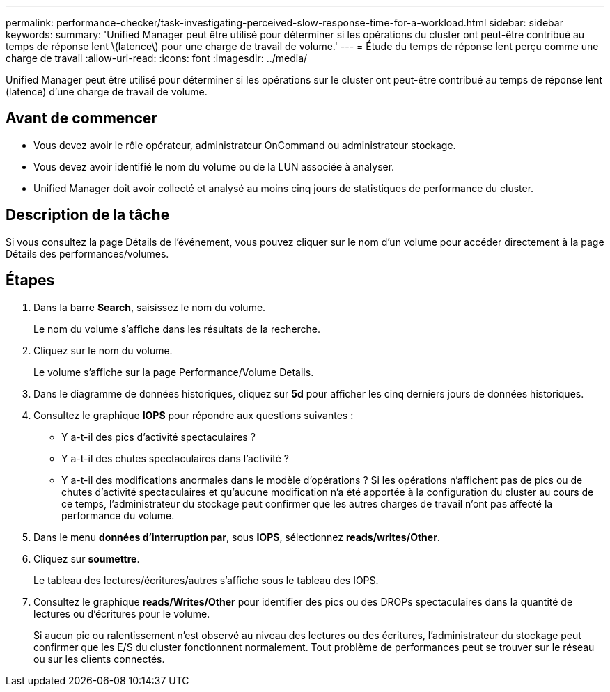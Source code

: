 ---
permalink: performance-checker/task-investigating-perceived-slow-response-time-for-a-workload.html 
sidebar: sidebar 
keywords:  
summary: 'Unified Manager peut être utilisé pour déterminer si les opérations du cluster ont peut-être contribué au temps de réponse lent \(latence\) pour une charge de travail de volume.' 
---
= Étude du temps de réponse lent perçu comme une charge de travail
:allow-uri-read: 
:icons: font
:imagesdir: ../media/


[role="lead"]
Unified Manager peut être utilisé pour déterminer si les opérations sur le cluster ont peut-être contribué au temps de réponse lent (latence) d'une charge de travail de volume.



== Avant de commencer

* Vous devez avoir le rôle opérateur, administrateur OnCommand ou administrateur stockage.
* Vous devez avoir identifié le nom du volume ou de la LUN associée à analyser.
* Unified Manager doit avoir collecté et analysé au moins cinq jours de statistiques de performance du cluster.




== Description de la tâche

Si vous consultez la page Détails de l'événement, vous pouvez cliquer sur le nom d'un volume pour accéder directement à la page Détails des performances/volumes.



== Étapes

. Dans la barre *Search*, saisissez le nom du volume.
+
Le nom du volume s'affiche dans les résultats de la recherche.

. Cliquez sur le nom du volume.
+
Le volume s'affiche sur la page Performance/Volume Details.

. Dans le diagramme de données historiques, cliquez sur *5d* pour afficher les cinq derniers jours de données historiques.
. Consultez le graphique *IOPS* pour répondre aux questions suivantes :
+
** Y a-t-il des pics d'activité spectaculaires ?
** Y a-t-il des chutes spectaculaires dans l'activité ?
** Y a-t-il des modifications anormales dans le modèle d'opérations ? Si les opérations n'affichent pas de pics ou de chutes d'activité spectaculaires et qu'aucune modification n'a été apportée à la configuration du cluster au cours de ce temps, l'administrateur du stockage peut confirmer que les autres charges de travail n'ont pas affecté la performance du volume.


. Dans le menu *données d'interruption par*, sous *IOPS*, sélectionnez ***reads/writes/Other***.
. Cliquez sur *soumettre*.
+
Le tableau des lectures/écritures/autres s'affiche sous le tableau des IOPS.

. Consultez le graphique *reads/Writes/Other* pour identifier des pics ou des DROPs spectaculaires dans la quantité de lectures ou d'écritures pour le volume.
+
Si aucun pic ou ralentissement n'est observé au niveau des lectures ou des écritures, l'administrateur du stockage peut confirmer que les E/S du cluster fonctionnent normalement. Tout problème de performances peut se trouver sur le réseau ou sur les clients connectés.


